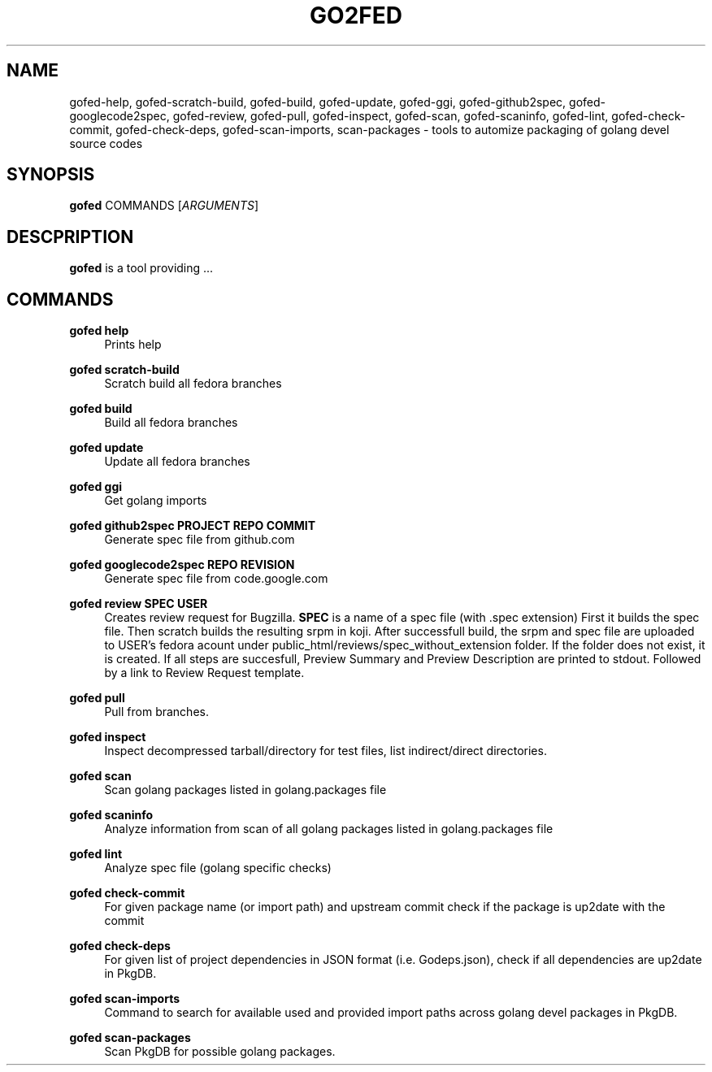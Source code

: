 .TH GO2FED 1  2015-02-09
.SH NAME
gofed-help,
gofed-scratch-build,
gofed-build,
gofed-update,
gofed-ggi,
gofed-github2spec,
gofed-googlecode2spec,
gofed-review,
gofed-pull,
gofed-inspect,
gofed-scan,
gofed-scaninfo,
gofed-lint,
gofed-check-commit,
gofed-check-deps,
gofed-scan-imports,
scan-packages 
\- tools to automize packaging of golang devel source codes
.SH SYNOPSIS
\fBgofed\fR COMMANDS [\fIARGUMENTS\fR]
.SH DESCPRIPTION
.B gofed
is a tool providing ...
.SH COMMANDS
.PP
.B gofed help
.RS 4
Prints help
.RE
.PP
.B gofed scratch-build
.RS 4
Scratch build all fedora branches
.RE
.PP
.B gofed build
.RS 4
Build all fedora branches
.RE
.PP
.B gofed update
.RS 4
Update all fedora branches
.RE
.PP
.B gofed ggi
.RS 4
Get golang imports
.RE
.PP
.B gofed github2spec PROJECT REPO COMMIT
.RS 4
Generate spec file from github.com
.RE
.PP
.B gofed googlecode2spec REPO REVISION
.RS 4
Generate spec file from code.google.com
.RE
.PP
.B gofed review SPEC USER
.RS 4
Creates review request for Bugzilla.
.B SPEC
is a name of a spec file (with .spec extension)
First it builds the spec file.
Then scratch builds the resulting srpm in koji.
After successfull build,
the srpm and spec file are uploaded to USER's fedora acount under public_html/reviews/spec_without_extension folder.
If the folder does not exist, it is created.
If all steps are succesfull, Preview Summary and Preview Description are printed to stdout.
Followed by a link to Review Request template.
.RE
.PP
.B gofed pull
.RS 4
Pull from branches.
.RE
.PP
.B gofed inspect
.RS 4
Inspect decompressed tarball/directory for test files, list indirect/direct directories.
.RE
.PP
.B gofed scan
.RS 4
Scan golang packages listed in golang.packages file
.RE
.PP
.B gofed scaninfo
.RS 4
Analyze information from scan of all golang packages listed in golang.packages file
.RE
.PP
.B gofed lint
.RS 4
Analyze spec file (golang specific checks)
.RE
.PP
.B gofed check-commit
.RS 4
For given package name (or import path) and upstream commit check if the package is up2date with the commit
.RE
.PP
.B gofed check-deps
.RS 4
For given list of project dependencies in JSON format (i.e. Godeps.json),
check if all dependencies are up2date in PkgDB.
.RE
.PP
.B gofed scan-imports
.RS 4
Command to search for available used and provided import paths across golang devel packages in PkgDB.
.RE
.PP
.B gofed scan-packages
.RS 4
Scan PkgDB for possible golang packages.
.RE
